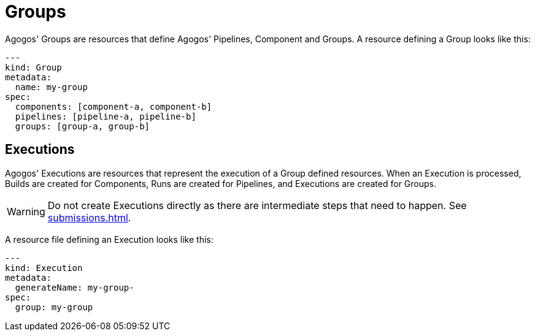 = Groups

Agogos' Groups are resources that define Agogos' Pipelines, Component and Groups.
A resource defining a Group looks like this:

[source,yaml]
----
---
kind: Group
metadata:
  name: my-group
spec:
  components: [component-a, component-b]
  pipelines: [pipeline-a, pipeline-b]
  groups: [group-a, group-b]
----

== Executions
Agogos' Executions are resources that represent the execution of a Group defined
resources. When an Execution is processed, Builds are created for Components,
Runs are created for Pipelines, and Executions are created for Groups.

[WARNING]
====
Do not create Executions directly as there are intermediate steps that need to
happen. See
xref:submissions.adoc[].
====

A resource file defining an Execution looks like this:

[source,yaml]
----
---
kind: Execution
metadata:
  generateName: my-group-
spec:
  group: my-group
----
